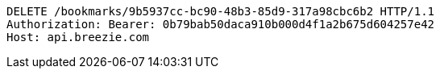 [source,http,options="nowrap"]
----
DELETE /bookmarks/9b5937cc-bc90-48b3-85d9-317a98cbc6b2 HTTP/1.1
Authorization: Bearer: 0b79bab50daca910b000d4f1a2b675d604257e42
Host: api.breezie.com

----